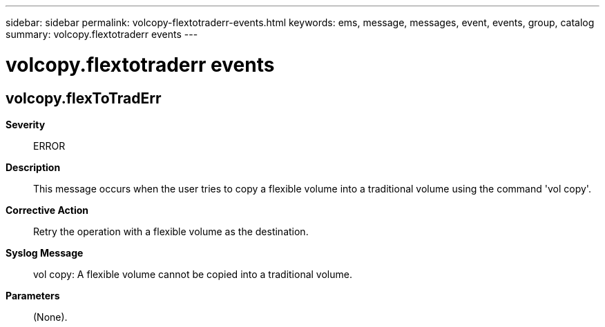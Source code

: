 ---
sidebar: sidebar
permalink: volcopy-flextotraderr-events.html
keywords: ems, message, messages, event, events, group, catalog
summary: volcopy.flextotraderr events
---

= volcopy.flextotraderr events
:toclevels: 1
:hardbreaks:
:nofooter:
:icons: font
:linkattrs:
:imagesdir: ./media/

== volcopy.flexToTradErr
*Severity*::
ERROR
*Description*::
This message occurs when the user tries to copy a flexible volume into a traditional volume using the command 'vol copy'.
*Corrective Action*::
Retry the operation with a flexible volume as the destination.
*Syslog Message*::
vol copy: A flexible volume cannot be copied into a traditional volume.
*Parameters*::
(None).
